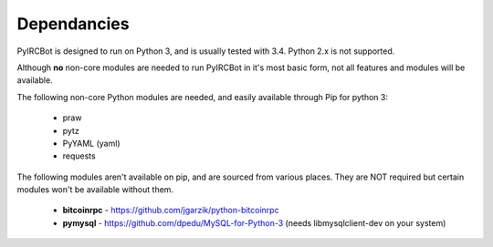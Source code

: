 ************
Dependancies
************

PyIRCBot is designed to run on Python 3, and is usually tested with 3.4. Python
2.x is not supported.

Although **no** non-core modules are needed to run PyIRCBot in it's most basic 
form, not all features and modules will be available.

The following non-core Python modules are needed, and easily available through
Pip for python 3:

 - praw
 - pytz
 - PyYAML (yaml)
 - requests
 
The following modules aren't available on pip, and are sourced from various
places. They are NOT required but certain modules won't be available without
them.

 - **bitcoinrpc** - https://github.com/jgarzik/python-bitcoinrpc
 - **pymysql** - https://github.com/dpedu/MySQL-for-Python-3 (needs \
   libmysqlclient-dev on your system)
